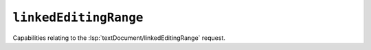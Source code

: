 ``linkedEditingRange``
======================

Capabilities relating to the :lsp:`textDocument/linkedEditingRange` request.

.. default-domain:: capabilities

.. bool-table:: text_document.linked_editing_range.dynamic_registration
